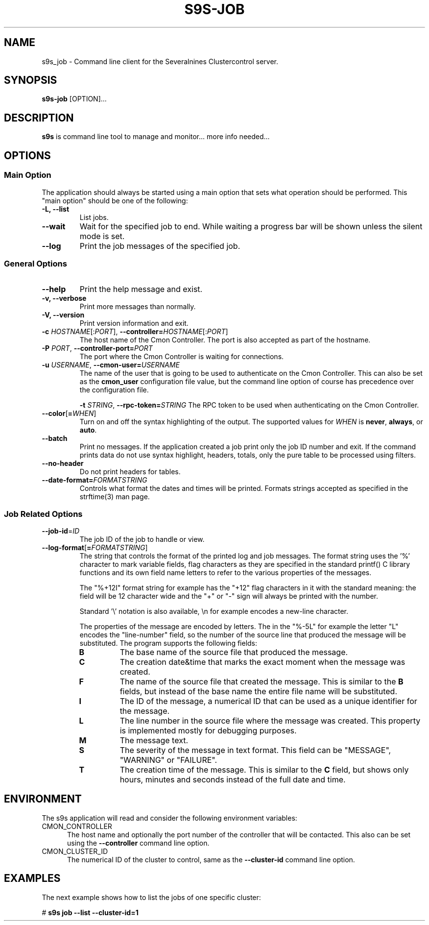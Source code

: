 .TH S9S-JOB 1 "August 29, 2016"

.SH NAME
s9s_job \- Command line client for the Severalnines Clustercontrol server.
.SH SYNOPSIS
.B s9s-job
.RI [OPTION]...
.SH DESCRIPTION
\fBs9s\fP is command line tool to manage and monitor... more info needed...

.SH OPTIONS

.SS "Main Option"
The application should always be started using a main option that sets what
operation should be performed. This "main option" should be one of the
following:

.TP
.B \-L, \-\-list
List jobs.

.TP
.B \-\-wait
Wait for the specified job to end. While waiting a progress bar will be shown
unless the silent mode is set.

.TP
.B \-\-log
Print the job messages of the specified job.

.\"
.\"
.\"
.SS General Options

.TP
.B \-\-help
Print the help message and exist.

.TP
.B \-v, \-\-verbose
Print more messages than normally.

.TP
.B \-V, \-\-version
Print version information and exit.

.TP
.BR \-c " \fIHOSTNAME\fP[:\fIPORT\fP]" "\fR,\fP \-\^\-controller=" \fIHOSTNAME\fP[:\fIPORT\fP]
The host name of the Cmon Controller. The port is also accepted as part of the
hostname.
.TP

.BI \-P " PORT" "\fR,\fP \-\^\-controller-port=" PORT
The port where the Cmon Controller is waiting for connections.

.TP
.BI \-u " USERNAME" "\fR,\fP \-\^\-cmon\-user=" USERNAME
The name of the user that is going to be used to authenticate on the Cmon
Controller. This can also be set as the \fBcmon_user\fP configuration file 
value, but the command line option of course has precedence over the
configuration file. 

.BI \-t " STRING" "\fR,\fP \-\^\-rpc-token=" STRING
The RPC token to be used when authenticating on the Cmon Controller.
.TP

.BR \-\^\-color [ =\fIWHEN\fP "]
Turn on and off the syntax highlighting of the output. The supported values for 
.I WHEN
is
.BR never ", " always ", or " auto .
.TP

.TP
.B \-\-batch
Print no messages. If the application created a job print only the job ID number
and exit. If the command prints data do not use syntax highlight, headers,
totals, only the pure table to be processed using filters.

.TP
.B \-\-no\-header
Do not print headers for tables.

.TP
.BI \-\^\-date\-format= FORMATSTRING
Controls what format the dates and times will be printed. Formats strings
accepted as specified in the strftime(3) man page.

.\"
.\"
.\"
.SS Job Related Options

.TP
.BR \-\^\-job-id =\fIID\fP
The job ID of the job to handle or view.

.TP
.BR \-\^\-log\-format [ =\fIFORMATSTRING\fP "]
The string that controls the format of the printed log and job messages. The
format string uses the '%' character to mark variable fields, flag characters as
they are specified in the standard printf() C library functions and its own
field name letters to refer to the various properties of the messages. 

The "%+12I" format string for example has the "+12" flag characters in it with
the standard meaning: the field will be 12 character wide and the "+" or "-"
sign will always be printed with the number.

Standard '\\' notation is also available, \\n for example encodes a new-line 
character.

The properties of the message are encoded by letters. The in the "%-5L" for
example the letter "L" encodes the "line-number" field, so the number of the
source line that produced the message will be substituted. The program supports
the following fields:

.RS 7
.TP
.B B
The base name of the source file that produced the message. 

.TP
.B C
The creation date&time that marks the exact moment when the message was created.

.TP
.B F
The name of the source file that created the message. This is similar to the
\fBB\fR fields, but instead of the base name the entire file name will be
substituted.

.TP
.B I
The ID of the message, a numerical ID that can be used as a unique identifier
for the message.

.TP
.B L
The line number in the source file where the message was created. This property
is implemented mostly for debugging purposes.

.TP
.B M
The message text.

.TP
.B S 
The severity of the message in text format. This field can be "MESSAGE",
"WARNING" or "FAILURE".

.TP
.B T
The creation time of the message. This is similar to the \fBC\fR field, but
shows only hours, minutes and seconds instead of the full date and time.

.\"
.\"
.\"
.SH ENVIRONMENT
The s9s application will read and consider the following environment variables:
.TP 5 
CMON_CONTROLLER
The host name and optionally the port number of the controller that will be
contacted. This also can be set using the \fB\-\-controller\fR command line
option.

.TP 5
CMON_CLUSTER_ID
The numerical ID of the cluster to control, same as the \fB\-\-cluster\-id\fR
command line option.

.\" 
.\" The examples. The are very helpful for people just started to use the
.\" application.
.\" 
.SH EXAMPLES
.PP
The next example shows how to list the jobs of one specific cluster:

.nf
# \fBs9s job --list --cluster-id=1 \fR
.fi

